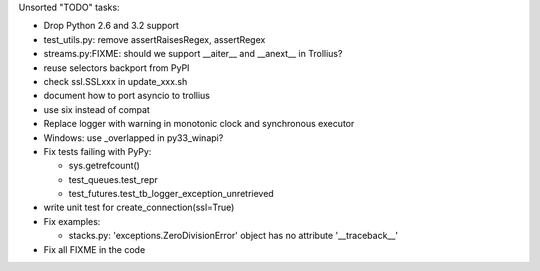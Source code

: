 Unsorted "TODO" tasks:

* Drop Python 2.6 and 3.2 support
* test_utils.py: remove assertRaisesRegex, assertRegex
* streams.py:FIXME: should we support __aiter__ and __anext__ in Trollius?
* reuse selectors backport from PyPI
* check ssl.SSLxxx in update_xxx.sh
* document how to port asyncio to trollius
* use six instead of compat
* Replace logger with warning in monotonic clock and synchronous executor
* Windows: use _overlapped in py33_winapi?
* Fix tests failing with PyPy:

  - sys.getrefcount()
  - test_queues.test_repr
  - test_futures.test_tb_logger_exception_unretrieved

* write unit test for create_connection(ssl=True)
* Fix examples:

  - stacks.py: 'exceptions.ZeroDivisionError' object has no attribute '__traceback__'

* Fix all FIXME in the code
